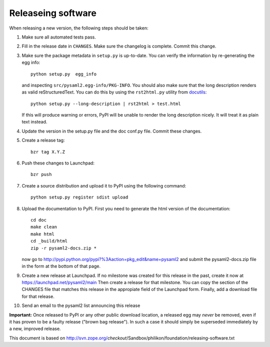 Releaseing software
-------------------

When releasing a new version, the following steps should be taken:

1. Make sure all automated tests pass.

2. Fill in the release date in ``CHANGES``. Make sure the changelog is
   complete. Commit this change.

3. Make sure the package metadata in ``setup.py`` is up-to-date. You can
   verify the information by re-generating the egg info::

     python setup.py  egg_info

   and inspecting ``src/pysaml2.egg-info/PKG-INFO``. You should also make sure
   that the long description renders as valid reStructuredText. You can
   do this by using the ``rst2html.py`` utility from docutils_::

     python setup.py --long-description | rst2html > test.html

   If this will produce warning or errors, PyPI will be unable to render
   the long description nicely. It will treat it as plain text instead.

4. Update the version in the setup.py file and the doc conf.py file. Commit
   these changes.

5. Create a release tag::

      bzr tag X.Y.Z

6. Push these changes to Launchpad::

      bzr push

7. Create a source distribution and upload it to PyPI using the following
   command::

      python setup.py register sdist upload

8. Upload the documentation to PyPI. First you need to generate the html
   version of the documentation::

      cd doc
      make clean
      make html
      cd _build/html
      zip -r pysaml2-docs.zip *

   now go to http://pypi.python.org/pypi?%3Aaction=pkg_edit&name=pysaml2 and
   submit the pysaml2-docs.zip file in the form at the bottom of that page.

9. Create a new release at Launchpad. If no milestone was created for this
   release in the past, create it now at https://launchpad.net/pysaml2/main
   Then create a release for that milestone. You can copy the section of
   the CHANGES file that matches this release in the appropiate field of
   the Launchpad form. Finally, add a download file for that release.

10. Send an email to the pysaml2 list announcing this release


**Important:** Once released to PyPI or any other public download location,
a released egg may *never* be removed, even if it has proven to be a faulty
release ("brown bag release"). In such a case it should simply be superseded
immediately by a new, improved release.

.. _docutils: http://docutils.sourceforge.net/

This document is based on http://svn.zope.org/*checkout*/Sandbox/philikon/foundation/releasing-software.txt
